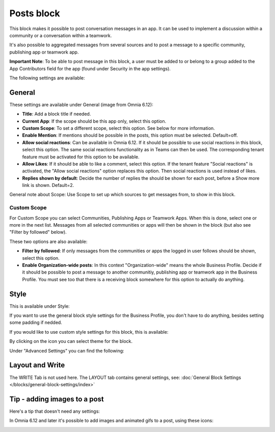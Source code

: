 Posts block
=====================================

This block makes it possible to post conversation messages in an app. It can be used to implement a discussion within a community or a conversation within a teamwork.

It's also possible to aggregated messages from several sources and to post a message to a specific community, publishing app or teamwork app.

**Important Note**: To be able to post message in this block, a user must be added to or belong to a group added to the App Contributors field for the app (found under Security in the app settings).

The following settings are available:

.. image:: posts-block-all.png

General
**********
These settings are available under General (image from Omnia 6.12):

.. image:: posts-block-general-612.png

+ **Title**: Add a block title if needed.
+ **Current App**: If the scope should be this app only, select this option.
+ **Custom Scope**: To set a different scope, select this option. See below for more information.
+ **Enable Mention**: If mentions should be possible in the posts, this option must be selected. Default=off.
+ **Allow social reactions**: Can be available in Omnia 6.12. If it should be possible to use social reactions in this block, select this option. The same social reactions functionality as in Teams can then be used. The corresponding tenant feature must be activated for this option to be available.
+ **Allow Likes**: If it should be able to like a comment, select this option. If the tenant feature "Social reactions" is activated, the "Allow social reactions" option replaces this option. Then social reactions is used instead of likes.
+ **Replies shown by default**: Decide the number of replies the should be shown for each post, before a Show more link is shown. Default=2. 

General note about Scope: Use Scope to set up which sources to get messages from, to show in this block.

Custom Scope
---------------
For Custom Scope you can select Communities, Publishing Apps or Teamwork Apps. When this is done, select one or more in the next list. Messages from all selected communities or apps will then be shown in the block (but also see "Filter by followed" below).

These two options are also available:

.. image:: posts-block-general-custom.png

+ **Filter by followed**: If only messages from the communities or apps the logged in user follows should be shown, select this option.
+ **Enable Organization-wide posts**: In this context "Organization-wide" means the whole Business Profile. Decide if it should be possible to post a message to another communitiy, publishing app or teamwork app in the Business Profile. You must see too that there is a receiving block somewhere for this option to actually do anything.

Style
********
This is available under Style:

.. image:: posts-block-style.png

If you want to use the general block style settings for the Business Profile, you don't have to do anything, besides setting some padding if nedded.

If you would like to use custom style settings for this block, this is available:

.. image:: posts-block-custom.png

By clicking on the icon you can select theme for the block.

Under "Advanced Settings" you can find the following:

.. image:: posts-block-advanced.png

Layout and Write
*********************
The WRITE Tab is not used here. The LAYOUT tab contains general settings, see: :doc:`General Block Settings </blocks/general-block-settings/index>`

Tip - adding images to a post
******************************
Here's a tip that doesn't need any settings:

In Omnia 6.12 and later it's possible to add images and animated gifs to a post, using these icons:

.. image:: posts-images.png

